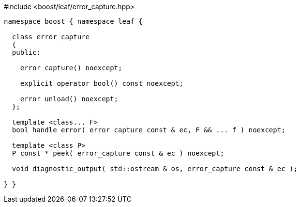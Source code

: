 .#include <boost/leaf/error_capture.hpp>
[source,c++]
----

namespace boost { namespace leaf {

  class error_capture
  {
  public:

    error_capture() noexcept;

    explicit operator bool() const noexcept;

    error unload() noexcept;
  };

  template <class... F>
  bool handle_error( error_capture const & ec, F && ... f ) noexcept;

  template <class P>
  P const * peek( error_capture const & ec ) noexcept;

  void diagnostic_output( std::ostream & os, error_capture const & ec );

} }
----

